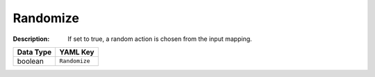 .. _#/properties/Actions/items/properties/Behaviours/definitions/behaviourDefinitionCommand/properties/exec/properties/Randomize:

.. #/properties/Actions/items/properties/Behaviours/definitions/behaviourDefinitionCommand/properties/exec/properties/Randomize

Randomize
=========

:Description: If set to true, a random action is chosen from the input mapping.

.. list-table::

   * - **Data Type**
     - **YAML Key**
   * - boolean
     - ``Randomize``


